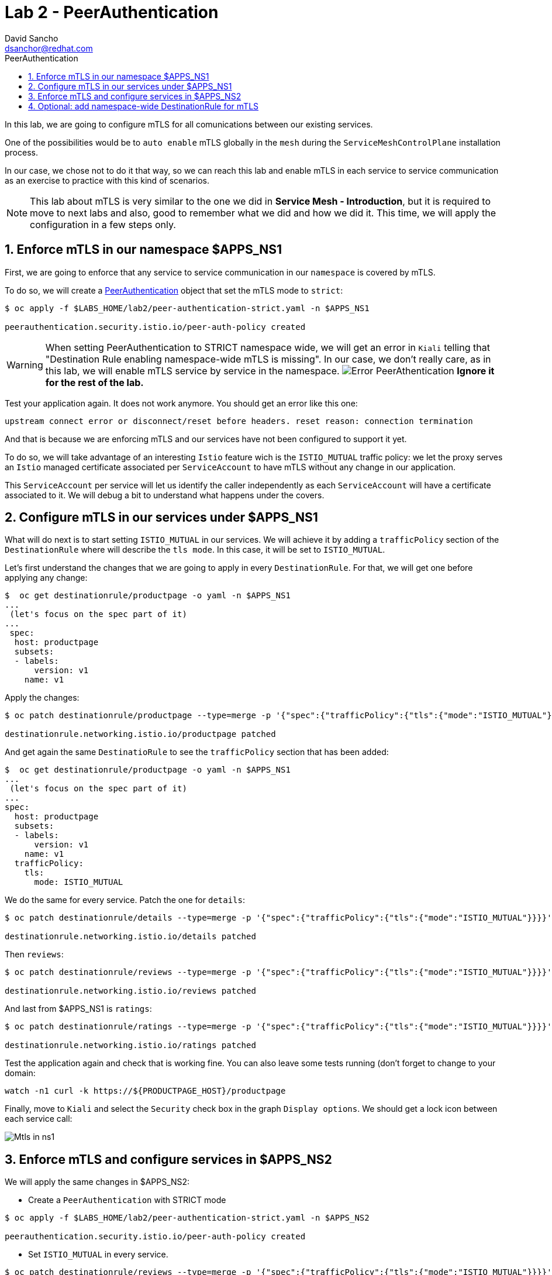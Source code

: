 = Lab 2 - PeerAuthentication
:author: David Sancho
:email: dsanchor@redhat.com
:imagesdir: ./images
:toc: left
:toc-title: PeerAuthentication

[Abstract]
In this lab, we are going to configure mTLS for all comunications between our existing services.

One of the possibilities would be to `auto enable` mTLS globally in the `mesh` during the `ServiceMeshControlPlane` installation process. 

In our case, we chose not to do it that way, so we can reach this lab and enable mTLS in each service to service communication as an exercise to practice with this kind of scenarios.

NOTE: This lab about mTLS is very similar to the one we did in *Service Mesh - Introduction*, but it is required to move to next labs and also, good to remember what we did and how we did it.  This time, we will apply the configuration in a few steps only.


:numbered:
== Enforce mTLS in our namespace $APPS_NS1

First, we are going to enforce that any service to service communication in our `namespace` is covered by mTLS.

To do so, we will create a https://istio.io/v1.6/docs/reference/config/security/peer_authentication/[PeerAuthentication] object that set the mTLS mode to `strict`:

....
$ oc apply -f $LABS_HOME/lab2/peer-authentication-strict.yaml -n $APPS_NS1

peerauthentication.security.istio.io/peer-auth-policy created
....

WARNING: When setting PeerAuthentication to STRICT namespace wide, we will get an error in `Kiali` telling that "Destination Rule enabling namespace-wide mTLS is missing". In our case, we don't really care, as in this lab, we will enable mTLS service by service in the namespace.  
image:error-paut.png[Error PeerAthentication] 
*Ignore it for the rest of the lab.*


Test your application again. It does not work anymore. You should get an error like this one:

....
upstream connect error or disconnect/reset before headers. reset reason: connection termination
....

And that is because we are enforcing mTLS and our services have not been configured to support it yet.

To do so, we will take advantage of an interesting `Istio` feature wich is the `ISTIO_MUTUAL` traffic policy: we let the proxy serves an `Istio` managed certificate associated per `ServiceAccount` to have mTLS without any change in our application. 

This `ServiceAccount` per service will let us identify the caller independently as each `ServiceAccount` will have a certificate associated to it. We will debug a bit to understand what happens under the covers.

== Configure mTLS in our services under $APPS_NS1

What will do next is to start setting `ISTIO_MUTUAL` in our services. We will achieve it by adding a `trafficPolicy` section of the `DestinationRule` where will describe the `tls mode`. In this case, it will be set to `ISTIO_MUTUAL`.

Let's first understand the changes that we are going to apply in every `DestinationRule`. For that, we will get one before applying any change:

....
$  oc get destinationrule/productpage -o yaml -n $APPS_NS1
...
 (let's focus on the spec part of it)
... 
 spec:
  host: productpage
  subsets:
  - labels:
      version: v1
    name: v1
....

Apply the changes: 
....
$ oc patch destinationrule/productpage --type=merge -p '{"spec":{"trafficPolicy":{"tls":{"mode":"ISTIO_MUTUAL"}}}}' -n $APPS_NS1

destinationrule.networking.istio.io/productpage patched
....

And get again the same `DestinatioRule` to see the `trafficPolicy` section that has been added:

....
$  oc get destinationrule/productpage -o yaml -n $APPS_NS1
...
 (let's focus on the spec part of it)
... 
spec:
  host: productpage
  subsets:
  - labels:
      version: v1
    name: v1
  trafficPolicy:
    tls:
      mode: ISTIO_MUTUAL
....

We do the same for every service. Patch the one for `details`:

....
$ oc patch destinationrule/details --type=merge -p '{"spec":{"trafficPolicy":{"tls":{"mode":"ISTIO_MUTUAL"}}}}' -n $APPS_NS1

destinationrule.networking.istio.io/details patched
....

Then `reviews`:

....
$ oc patch destinationrule/reviews --type=merge -p '{"spec":{"trafficPolicy":{"tls":{"mode":"ISTIO_MUTUAL"}}}}' -n $APPS_NS1

destinationrule.networking.istio.io/reviews patched
....

And last from $APPS_NS1 is `ratings`:

....
$ oc patch destinationrule/ratings --type=merge -p '{"spec":{"trafficPolicy":{"tls":{"mode":"ISTIO_MUTUAL"}}}}' -n $APPS_NS1

destinationrule.networking.istio.io/ratings patched
....

Test the application again and check that is working fine. You can also leave some tests running (don't forget to change to your domain: 

....
watch -n1 curl -k https://${PRODUCTPAGE_HOST}/productpage
....

Finally, move to `Kiali` and select the `Security` check box in the graph `Display options`. We should get a lock icon between each service call:

image:security-check.gif[Mtls in ns1]

== Enforce mTLS and configure services in $APPS_NS2

We will apply the same changes in $APPS_NS2:

- Create a `PeerAuthentication` with STRICT mode
....
$ oc apply -f $LABS_HOME/lab2/peer-authentication-strict.yaml -n $APPS_NS2

peerauthentication.security.istio.io/peer-auth-policy created
....

- Set `ISTIO_MUTUAL` in every service.

....
$ oc patch destinationrule/reviews --type=merge -p '{"spec":{"trafficPolicy":{"tls":{"mode":"ISTIO_MUTUAL"}}}}' -n $APPS_NS2

destinationrule.networking.istio.io/reviews patched
....

....
$ oc patch destinationrule/ratings --type=merge -p '{"spec":{"trafficPolicy":{"tls":{"mode":"ISTIO_MUTUAL"}}}}' -n $APPS_NS2

destinationrule.networking.istio.io/ratings patched
....

We have now finished setting mTLS between all our services calls. We can move now to the first part of the `authorization` labs.


== Optional: add namespace-wide DestinationRule for mTLS

In case you want to get rid of the `PeerAuthentication` *validation error*, you could create a `DestinationRule` that would cover all your services in the `namespace` with mTLS (As you could have checked already, all our services are fully working and have mTLS. We have set it individually instead, but if the validation error really annoys you, feel free to remove it). 

This is the  YAML file you could use as template, replace $APPS_NS with your `namespace` before applying (you must do it with both $APPS_NS1 and $APPS_NS2):
....
apiVersion: networking.istio.io/v1alpha3
kind: DestinationRule
metadata:
  name: enable-mtls-ns-wide
  namespace: ${APPS_NS}
spec:
  host: "*.${APPS_NS}.svc.cluster.local"
  trafficPolicy:
    tls:
      mode: ISTIO_MUTUAL
....

